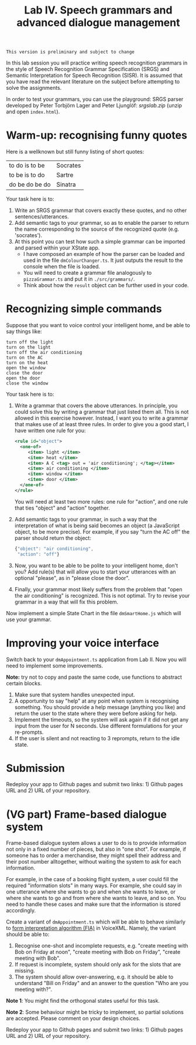 #+TITLE: Lab IV. Speech grammars and advanced dialogue management

#+BEGIN_EXAMPLE
This version is preliminary and subject to change
#+END_EXAMPLE

In this lab session you will practice writing speech recognition
grammars in the style of Speech Recognition Grammar Specification
(SRGS) and Semantic Interpretation for Speech Recognition (SISR). It
is assumed that you have read the relevant literature on the subject
before attempting to solve the assignments.

In order to test your grammars, you can use the playground: SRGS
parser developed by Peter Torbjörn Lager and Peter Ljunglöf:
[[srgslab.zip]] (unzip and open ~index.html~).

* Warm-up: recognising funny quotes
Here is a wellknown but still funny listing of short quotes:
| to do is to be | Socrates |
| to be is to do | Sartre   |
| do be do be do | Sinatra  |

Your task here is to:

1. Write an SRGS grammar that covers exactly these quotes, and no
   other sentences/utterances. 
2. Add semantic tags to your grammar, so as to enable the parser to
   return the name corresponding to the source of the recognized quote
   (e.g. 'socrates').
3. At this point you can test how such a simple grammar can be
   imported and parsed within your XState app.
   - I have composed an example of how the parser can be loaded and
     used in the file ~dmColourChanger.ts~. It just outputs the result
     to the console when the file is loaded.
   - You will need to create a grammar file analogously to
     ~pizzaGrammar.ts~ and put it in ~./src/grammars/~.
   - Think about how the ~result~ object can be further used in your
     code.

     
* Recognizing simple commands
Suppose that you want to voice control your intelligent home, and be
able to say things like:
#+BEGIN_EXAMPLE
turn off the light
turn on the light
turn off the air conditioning
turn on the AC
turn on the heat
open the window
close the door
open the door
close the window
#+END_EXAMPLE

Your task here is to:
1. Write a grammar that covers the above utterances. In principle, you
   could solve this by writing a grammar that just listed them
   all. This is not allowed in this exercise however. Instead, I want
   you to write a grammar that makes use of at least three rules. In
   order to give you a good start, I have written one rule for you:
   #+BEGIN_SRC xml
     <rule id="object">
       <one-of>
          <item> light </item>
          <item> heat </item>
          <item> A C <tag> out = 'air conditioning'; </tag></item>
          <item> air conditioning </item>
          <item> window </item>
          <item> door </item>
       </one-of>
     </rule>
   #+END_SRC
   You will need at least two more rules: one rule for "action", and
   one rule that ties "object" and "action" together.
2. Add semantic tags to your grammar, in such a way that the
   interpretation of what is being said becomes an object (a
   JavaScript object, to be more precise). For example, if you say
   "turn the AC off" the parser should return the object:
   #+BEGIN_SRC js
   {"object": "air conditioning",
    "action": "off"}
   #+END_SRC
3. Now, you want to be able to be polite to your intelligent home,
   don't you? Add rule(s) that will allow you to start your utterances
   with an optional "please", as in "please close the door".
4. Finally, your grammar most likely suffers from the problem that
   "open the air conditioning" is recognized. This is not optimal. Try
   to revise your grammar in a way that will fix this problem.

Now implement a simple State Chart in the file ~dmSmartHome.js~ which
will use your grammar.

* Improving your voice interface
Switch back to your ~dmAppointment.ts~ application from Lab II. Now you
will need to implement some improvements.

*Note:* try not to copy and paste the same code, use functions to abstract
certain blocks.

1. Make sure that system handles unexpected input. 
2. A opportunity to say "help" at any point when system is recognising
   something. You should provide a help message (anything you like)
   and return the user to the state where they were before asking for
   help.
3. Implement the timeouts, so the system will ask again if it did not
   get any input from the user for N seconds. Use different
   formulations for your re-prompts.
4. If the user is silent and not reacting to 3 reprompts, return to
   the idle state.

* Submission
Redeploy your app to Github pages and submit two links: 1) Github
pages URL and 2) URL of your repository.

* (VG part) Frame-based dialogue system

Frame-based dialogue system allows a user to do is to provide
information not only in a fixed number of pieces, but also in "one
shot". For example, if someone has to order a merchandise, they might
spell their address and their post number alltogether, without waiting
the system to ask for each information.

For example, in the case of a booking flight system, a user could fill
the required "information slots" in many ways. For example, she could
say in one utterance where she wants to go and when she wants to
leave, or where she wants to go and from where she wants to leave, and
so on. You need to handle these cases and make sure that the
information is stored accordingly.

Create a variant of ~dmAppointment.ts~ which will be able to behave
similarly to [[https://www.w3.org/TR/voicexml20/#dml2.1.6][form interpretation algorithm (FIA)]] in VoiceXML. Namely, the
variant should be able to:
1. Recognise one-shot and incomplete requests, e.g. "create meeting
   with Bob on Friday at noon", "create meeting with Bob on Friday",
   "create meeting with Bob".
2. If request is incomplete, system should only ask for the slots that
   are missing. 
3. The system should allow over-answering, e.g. it should be able to
   understand "Bill on Friday" and an answer to the question "Who are
   you meeting with?".

*Note 1*: You might find the orthogonal states useful for this task.

*Note 2*: Some behaviour might be tricky to implement, so partial
solutions are accepted. Please comment on your design choices.

Redeploy your app to Github pages and submit two links: 1) Github
pages URL and 2) URL of your repository.

